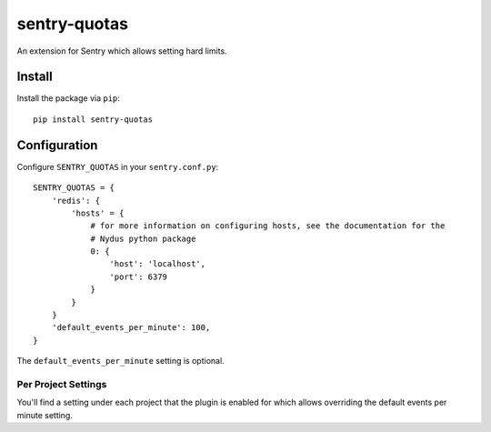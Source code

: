 sentry-quotas
===============

An extension for Sentry which allows setting hard limits.

Install
-------

Install the package via ``pip``::

    pip install sentry-quotas



Configuration
-------------

Configure ``SENTRY_QUOTAS`` in your ``sentry.conf.py``:


::

    SENTRY_QUOTAS = {
        'redis': {
            'hosts' = {
                # for more information on configuring hosts, see the documentation for the
                # Nydus python package
                0: {
                    'host': 'localhost',
                    'port': 6379
                }
            }
        }
        'default_events_per_minute': 100,
    }

The ``default_events_per_minute`` setting is optional.

Per Project Settings
~~~~~~~~~~~~~~~~~~~~

You'll find a setting under each project that the plugin is enabled for which allows overriding the default
events per minute setting.
